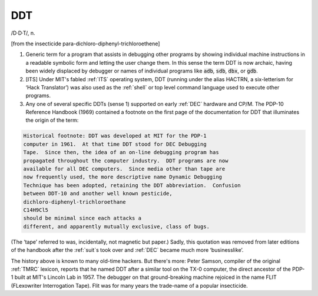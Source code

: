 .. _DDT:

============================================================
DDT
============================================================

/D·D·T/, n\.

[from the insecticide para-dichloro-diphenyl-trichloroethene]

1.
   Generic term for a program that assists in debugging other programs by showing individual machine instructions in a readable symbolic form and letting the user change them.
   In this sense the term DDT is now archaic, having been widely displaced by debugger or names of individual programs like :code:`adb`\, :code:`sdb`\, :code:`dbx`\, or :code:`gdb`\.

2.
   [ITS] Under MIT's fabled :ref:`ITS` operating system, DDT (running under the alias HACTRN, a six-letterism for ‘Hack Translator’) was also used as the :ref:`shell` or top level command language used to execute other programs.

3.
   Any one of several specific DDTs (sense 1) supported on early :ref:`DEC` hardware and CP/M.
   The PDP-10 Reference Handbook (1969) contained a footnote on the first page of the documentation for DDT that illuminates the origin of the term:

.. code-block:: none


   Historical footnote: DDT was developed at MIT for the PDP-1
   computer in 1961.  At that time DDT stood for DEC Debugging
   Tape.  Since then, the idea of an on-line debugging program has
   propagated throughout the computer industry.  DDT programs are now
   available for all DEC computers.  Since media other than tape are
   now frequently used, the more descriptive name Dynamic Debugging
   Technique has been adopted, retaining the DDT abbreviation.  Confusion
   between DDT-10 and another well known pesticide,
   dichloro-diphenyl-trichloroethane
   C14H9Cl5
   should be minimal since each attacks a
   different, and apparently mutually exclusive, class of bugs.

(The ‘tape’ referred to was, incidentally, not magnetic but paper.)
Sadly, this quotation was removed from later editions of the handbook after the :ref:`suit`\s took over and :ref:`DEC` became much more ‘businesslike’.

The history above is known to many old-time hackers.
But there's more: Peter Samson, compiler of the original :ref:`TMRC` lexicon, reports that he named DDT after a similar tool on the TX-0 computer, the direct ancestor of the PDP-1 built at MIT's Lincoln Lab in 1957.
The debugger on that ground-breaking machine rejoiced in the name FLIT (FLexowriter Interrogation Tape).
Flit was for many years the trade-name of a popular insecticide.

